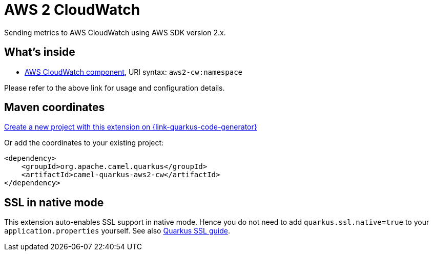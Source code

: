 // Do not edit directly!
// This file was generated by camel-quarkus-maven-plugin:update-extension-doc-page
[id="extensions-aws2-cw"]
= AWS 2 CloudWatch
:page-aliases: extensions/aws2-cw.adoc
:linkattrs:
:cq-artifact-id: camel-quarkus-aws2-cw
:cq-native-supported: true
:cq-status: Stable
:cq-status-deprecation: Stable
:cq-description: Sending metrics to AWS CloudWatch using AWS SDK version 2.x.
:cq-deprecated: false
:cq-jvm-since: 1.0.0
:cq-native-since: 1.0.0

ifeval::[{doc-show-badges} == true]
[.badges]
[.badge-key]##JVM since##[.badge-supported]##1.0.0## [.badge-key]##Native since##[.badge-supported]##1.0.0##
endif::[]

Sending metrics to AWS CloudWatch using AWS SDK version 2.x.

[id="extensions-aws2-cw-whats-inside"]
== What's inside

* xref:{cq-camel-components}::aws2-cw-component.adoc[AWS CloudWatch component], URI syntax: `aws2-cw:namespace`

Please refer to the above link for usage and configuration details.

[id="extensions-aws2-cw-maven-coordinates"]
== Maven coordinates

https://{link-quarkus-code-generator}/?extension-search=camel-quarkus-aws2-cw[Create a new project with this extension on {link-quarkus-code-generator}, window="_blank"]

Or add the coordinates to your existing project:

[source,xml]
----
<dependency>
    <groupId>org.apache.camel.quarkus</groupId>
    <artifactId>camel-quarkus-aws2-cw</artifactId>
</dependency>
----
ifeval::[{doc-show-user-guide-link} == true]
Check the xref:user-guide/index.adoc[User guide] for more information about writing Camel Quarkus applications.
endif::[]

[id="extensions-aws2-cw-ssl-in-native-mode"]
== SSL in native mode

This extension auto-enables SSL support in native mode. Hence you do not need to add
`quarkus.ssl.native=true` to your `application.properties` yourself. See also
https://quarkus.io/guides/native-and-ssl[Quarkus SSL guide].

